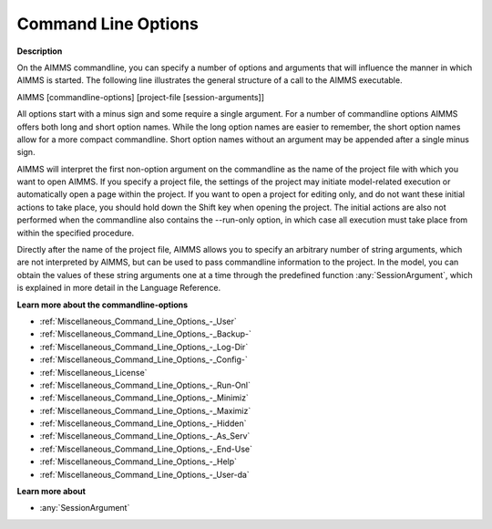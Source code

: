 .. _Miscellaneous_Command_Line_Options:

Command Line Options
====================

**Description** 

On the AIMMS commandline, you can specify a number of options and arguments that will influence the manner in which AIMMS is started. 
The following line illustrates the general structure of a call to the AIMMS executable.

AIMMS [commandline-options] [project-file [session-arguments]]

All options start with a minus sign and some require a single argument. 
For a number of commandline options AIMMS offers both long and short option names. 
While the long option names are easier to remember, 
the short option names allow for a more compact commandline. 
Short option names without an argument may be appended after a single minus sign.

AIMMS will interpret the first non-option argument on the commandline as the name of the project file 
with which you want to open AIMMS. 
If you specify a project file, the settings of the project may initiate model-related execution or 
automatically open a page within the project. 
If you want to open a project for editing only, and do not want these initial actions to take place, 
you should hold down the Shift key when opening the project. 
The initial actions are also not performed when the commandline also contains the --run-only option, 
in which case all execution must take place from within the specified procedure.

Directly after the name of the project file, AIMMS allows you to specify an arbitrary number of string arguments,
which are not interpreted by AIMMS, but can be used to pass commandline information to the project. 
In the model, you can obtain the values of these string arguments one at a time through 
the predefined function :any:`SessionArgument`, which is explained in more detail in the Language Reference.

**Learn more about the commandline-options** 

*   :ref:`Miscellaneous_Command_Line_Options_-_User`  
*   :ref:`Miscellaneous_Command_Line_Options_-_Backup-`  
*   :ref:`Miscellaneous_Command_Line_Options_-_Log-Dir`  
*   :ref:`Miscellaneous_Command_Line_Options_-_Config-`  
*   :ref:`Miscellaneous_License`  
*   :ref:`Miscellaneous_Command_Line_Options_-_Run-Onl`  
*   :ref:`Miscellaneous_Command_Line_Options_-_Minimiz`  
*   :ref:`Miscellaneous_Command_Line_Options_-_Maximiz`  
*   :ref:`Miscellaneous_Command_Line_Options_-_Hidden`  
*   :ref:`Miscellaneous_Command_Line_Options_-_As_Serv`  
*   :ref:`Miscellaneous_Command_Line_Options_-_End-Use`  
*   :ref:`Miscellaneous_Command_Line_Options_-_Help`  
*   :ref:`Miscellaneous_Command_Line_Options_-_User-da`  


**Learn more about** 

*    :any:`SessionArgument` 



